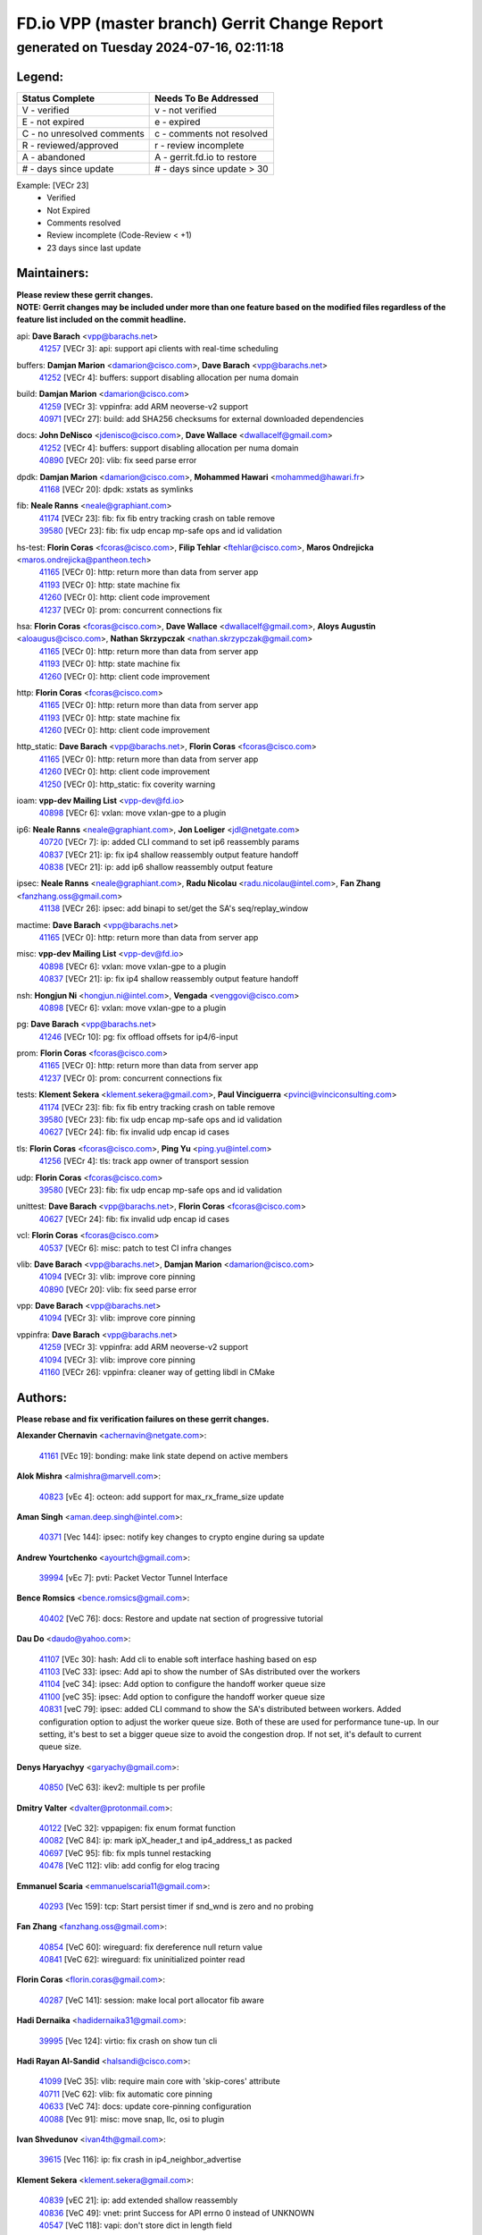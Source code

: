 
==============================================
FD.io VPP (master branch) Gerrit Change Report
==============================================
--------------------------------------------
generated on Tuesday 2024-07-16, 02:11:18
--------------------------------------------


Legend:
-------
========================== ===========================
Status Complete            Needs To Be Addressed
========================== ===========================
V - verified               v - not verified
E - not expired            e - expired
C - no unresolved comments c - comments not resolved
R - reviewed/approved      r - review incomplete
A - abandoned              A - gerrit.fd.io to restore
# - days since update      # - days since update > 30
========================== ===========================

Example: [VECr 23]
    - Verified
    - Not Expired
    - Comments resolved
    - Review incomplete (Code-Review < +1)
    - 23 days since last update


Maintainers:
------------
| **Please review these gerrit changes.**

| **NOTE: Gerrit changes may be included under more than one feature based on the modified files regardless of the feature list included on the commit headline.**

api: **Dave Barach** <vpp@barachs.net>
  | `41257 <https:////gerrit.fd.io/r/c/vpp/+/41257>`_ [VECr 3]: api: support api clients with real-time scheduling

buffers: **Damjan Marion** <damarion@cisco.com>, **Dave Barach** <vpp@barachs.net>
  | `41252 <https:////gerrit.fd.io/r/c/vpp/+/41252>`_ [VECr 4]: buffers: support disabling allocation per numa domain

build: **Damjan Marion** <damarion@cisco.com>
  | `41259 <https:////gerrit.fd.io/r/c/vpp/+/41259>`_ [VECr 3]: vppinfra: add ARM neoverse-v2 support
  | `40971 <https:////gerrit.fd.io/r/c/vpp/+/40971>`_ [VECr 27]: build: add SHA256 checksums for external downloaded dependencies

docs: **John DeNisco** <jdenisco@cisco.com>, **Dave Wallace** <dwallacelf@gmail.com>
  | `41252 <https:////gerrit.fd.io/r/c/vpp/+/41252>`_ [VECr 4]: buffers: support disabling allocation per numa domain
  | `40890 <https:////gerrit.fd.io/r/c/vpp/+/40890>`_ [VECr 20]: vlib: fix seed parse error

dpdk: **Damjan Marion** <damarion@cisco.com>, **Mohammed Hawari** <mohammed@hawari.fr>
  | `41168 <https:////gerrit.fd.io/r/c/vpp/+/41168>`_ [VECr 20]: dpdk: xstats as symlinks

fib: **Neale Ranns** <neale@graphiant.com>
  | `41174 <https:////gerrit.fd.io/r/c/vpp/+/41174>`_ [VECr 23]: fib: fix fib entry tracking crash on table remove
  | `39580 <https:////gerrit.fd.io/r/c/vpp/+/39580>`_ [VECr 23]: fib: fix udp encap mp-safe ops and id validation

hs-test: **Florin Coras** <fcoras@cisco.com>, **Filip Tehlar** <ftehlar@cisco.com>, **Maros Ondrejicka** <maros.ondrejicka@pantheon.tech>
  | `41165 <https:////gerrit.fd.io/r/c/vpp/+/41165>`_ [VECr 0]: http: return more than data from server app
  | `41193 <https:////gerrit.fd.io/r/c/vpp/+/41193>`_ [VECr 0]: http: state machine fix
  | `41260 <https:////gerrit.fd.io/r/c/vpp/+/41260>`_ [VECr 0]: http: client code improvement
  | `41237 <https:////gerrit.fd.io/r/c/vpp/+/41237>`_ [VECr 0]: prom: concurrent connections fix

hsa: **Florin Coras** <fcoras@cisco.com>, **Dave Wallace** <dwallacelf@gmail.com>, **Aloys Augustin** <aloaugus@cisco.com>, **Nathan Skrzypczak** <nathan.skrzypczak@gmail.com>
  | `41165 <https:////gerrit.fd.io/r/c/vpp/+/41165>`_ [VECr 0]: http: return more than data from server app
  | `41193 <https:////gerrit.fd.io/r/c/vpp/+/41193>`_ [VECr 0]: http: state machine fix
  | `41260 <https:////gerrit.fd.io/r/c/vpp/+/41260>`_ [VECr 0]: http: client code improvement

http: **Florin Coras** <fcoras@cisco.com>
  | `41165 <https:////gerrit.fd.io/r/c/vpp/+/41165>`_ [VECr 0]: http: return more than data from server app
  | `41193 <https:////gerrit.fd.io/r/c/vpp/+/41193>`_ [VECr 0]: http: state machine fix
  | `41260 <https:////gerrit.fd.io/r/c/vpp/+/41260>`_ [VECr 0]: http: client code improvement

http_static: **Dave Barach** <vpp@barachs.net>, **Florin Coras** <fcoras@cisco.com>
  | `41165 <https:////gerrit.fd.io/r/c/vpp/+/41165>`_ [VECr 0]: http: return more than data from server app
  | `41260 <https:////gerrit.fd.io/r/c/vpp/+/41260>`_ [VECr 0]: http: client code improvement
  | `41250 <https:////gerrit.fd.io/r/c/vpp/+/41250>`_ [VECr 0]: http_static: fix coverity warning

ioam: **vpp-dev Mailing List** <vpp-dev@fd.io>
  | `40898 <https:////gerrit.fd.io/r/c/vpp/+/40898>`_ [VECr 6]: vxlan: move vxlan-gpe to a plugin

ip6: **Neale Ranns** <neale@graphiant.com>, **Jon Loeliger** <jdl@netgate.com>
  | `40720 <https:////gerrit.fd.io/r/c/vpp/+/40720>`_ [VECr 7]: ip: added CLI command to set ip6 reassembly params
  | `40837 <https:////gerrit.fd.io/r/c/vpp/+/40837>`_ [VECr 21]: ip: fix ip4 shallow reassembly output feature handoff
  | `40838 <https:////gerrit.fd.io/r/c/vpp/+/40838>`_ [VECr 21]: ip: add ip6 shallow reassembly output feature

ipsec: **Neale Ranns** <neale@graphiant.com>, **Radu Nicolau** <radu.nicolau@intel.com>, **Fan Zhang** <fanzhang.oss@gmail.com>
  | `41138 <https:////gerrit.fd.io/r/c/vpp/+/41138>`_ [VECr 26]: ipsec: add binapi to set/get the SA's seq/replay_window

mactime: **Dave Barach** <vpp@barachs.net>
  | `41165 <https:////gerrit.fd.io/r/c/vpp/+/41165>`_ [VECr 0]: http: return more than data from server app

misc: **vpp-dev Mailing List** <vpp-dev@fd.io>
  | `40898 <https:////gerrit.fd.io/r/c/vpp/+/40898>`_ [VECr 6]: vxlan: move vxlan-gpe to a plugin
  | `40837 <https:////gerrit.fd.io/r/c/vpp/+/40837>`_ [VECr 21]: ip: fix ip4 shallow reassembly output feature handoff

nsh: **Hongjun Ni** <hongjun.ni@intel.com>, **Vengada** <venggovi@cisco.com>
  | `40898 <https:////gerrit.fd.io/r/c/vpp/+/40898>`_ [VECr 6]: vxlan: move vxlan-gpe to a plugin

pg: **Dave Barach** <vpp@barachs.net>
  | `41246 <https:////gerrit.fd.io/r/c/vpp/+/41246>`_ [VECr 10]: pg: fix offload offsets for ip4/6-input

prom: **Florin Coras** <fcoras@cisco.com>
  | `41165 <https:////gerrit.fd.io/r/c/vpp/+/41165>`_ [VECr 0]: http: return more than data from server app
  | `41237 <https:////gerrit.fd.io/r/c/vpp/+/41237>`_ [VECr 0]: prom: concurrent connections fix

tests: **Klement Sekera** <klement.sekera@gmail.com>, **Paul Vinciguerra** <pvinci@vinciconsulting.com>
  | `41174 <https:////gerrit.fd.io/r/c/vpp/+/41174>`_ [VECr 23]: fib: fix fib entry tracking crash on table remove
  | `39580 <https:////gerrit.fd.io/r/c/vpp/+/39580>`_ [VECr 23]: fib: fix udp encap mp-safe ops and id validation
  | `40627 <https:////gerrit.fd.io/r/c/vpp/+/40627>`_ [VECr 24]: fib: fix invalid udp encap id cases

tls: **Florin Coras** <fcoras@cisco.com>, **Ping Yu** <ping.yu@intel.com>
  | `41256 <https:////gerrit.fd.io/r/c/vpp/+/41256>`_ [VECr 4]: tls: track app owner of transport session

udp: **Florin Coras** <fcoras@cisco.com>
  | `39580 <https:////gerrit.fd.io/r/c/vpp/+/39580>`_ [VECr 23]: fib: fix udp encap mp-safe ops and id validation

unittest: **Dave Barach** <vpp@barachs.net>, **Florin Coras** <fcoras@cisco.com>
  | `40627 <https:////gerrit.fd.io/r/c/vpp/+/40627>`_ [VECr 24]: fib: fix invalid udp encap id cases

vcl: **Florin Coras** <fcoras@cisco.com>
  | `40537 <https:////gerrit.fd.io/r/c/vpp/+/40537>`_ [VECr 6]: misc: patch to test CI infra changes

vlib: **Dave Barach** <vpp@barachs.net>, **Damjan Marion** <damarion@cisco.com>
  | `41094 <https:////gerrit.fd.io/r/c/vpp/+/41094>`_ [VECr 3]: vlib: improve core pinning
  | `40890 <https:////gerrit.fd.io/r/c/vpp/+/40890>`_ [VECr 20]: vlib: fix seed parse error

vpp: **Dave Barach** <vpp@barachs.net>
  | `41094 <https:////gerrit.fd.io/r/c/vpp/+/41094>`_ [VECr 3]: vlib: improve core pinning

vppinfra: **Dave Barach** <vpp@barachs.net>
  | `41259 <https:////gerrit.fd.io/r/c/vpp/+/41259>`_ [VECr 3]: vppinfra: add ARM neoverse-v2 support
  | `41094 <https:////gerrit.fd.io/r/c/vpp/+/41094>`_ [VECr 3]: vlib: improve core pinning
  | `41160 <https:////gerrit.fd.io/r/c/vpp/+/41160>`_ [VECr 26]: vppinfra: cleaner way of getting libdl in CMake

Authors:
--------
**Please rebase and fix verification failures on these gerrit changes.**

**Alexander Chernavin** <achernavin@netgate.com>:

  | `41161 <https:////gerrit.fd.io/r/c/vpp/+/41161>`_ [VEc 19]: bonding: make link state depend on active members

**Alok Mishra** <almishra@marvell.com>:

  | `40823 <https:////gerrit.fd.io/r/c/vpp/+/40823>`_ [vEc 4]: octeon: add support for max_rx_frame_size update

**Aman Singh** <aman.deep.singh@intel.com>:

  | `40371 <https:////gerrit.fd.io/r/c/vpp/+/40371>`_ [Vec 144]: ipsec: notify key changes to crypto engine during sa update

**Andrew Yourtchenko** <ayourtch@gmail.com>:

  | `39994 <https:////gerrit.fd.io/r/c/vpp/+/39994>`_ [vEc 7]: pvti: Packet Vector Tunnel Interface

**Bence Romsics** <bence.romsics@gmail.com>:

  | `40402 <https:////gerrit.fd.io/r/c/vpp/+/40402>`_ [VeC 76]: docs: Restore and update nat section of progressive tutorial

**Dau Do** <daudo@yahoo.com>:

  | `41107 <https:////gerrit.fd.io/r/c/vpp/+/41107>`_ [VEc 30]: hash: Add cli to enable soft interface hashing based on esp
  | `41103 <https:////gerrit.fd.io/r/c/vpp/+/41103>`_ [VeC 33]: ipsec: Add api to show the number of SAs distributed over the workers
  | `41104 <https:////gerrit.fd.io/r/c/vpp/+/41104>`_ [veC 34]: ipsec: Add option to configure the handoff worker queue size
  | `41100 <https:////gerrit.fd.io/r/c/vpp/+/41100>`_ [veC 35]: ipsec: Add option to configure the handoff worker queue size
  | `40831 <https:////gerrit.fd.io/r/c/vpp/+/40831>`_ [veC 79]: ipsec: added CLI command to show the SA's distributed between workers. Added configuration option to adjust the worker queue size. Both of these are used for performance tune-up. In our setting, it's best to set a bigger queue size to avoid the congestion drop. If not set, it's default to current queue size.

**Denys Haryachyy** <garyachy@gmail.com>:

  | `40850 <https:////gerrit.fd.io/r/c/vpp/+/40850>`_ [VeC 63]: ikev2: multiple ts per profile

**Dmitry Valter** <dvalter@protonmail.com>:

  | `40122 <https:////gerrit.fd.io/r/c/vpp/+/40122>`_ [VeC 32]: vppapigen: fix enum format function
  | `40082 <https:////gerrit.fd.io/r/c/vpp/+/40082>`_ [VeC 84]: ip: mark ipX_header_t and ip4_address_t as packed
  | `40697 <https:////gerrit.fd.io/r/c/vpp/+/40697>`_ [VeC 95]: fib: fix mpls tunnel restacking
  | `40478 <https:////gerrit.fd.io/r/c/vpp/+/40478>`_ [VeC 112]: vlib: add config for elog tracing

**Emmanuel Scaria** <emmanuelscaria11@gmail.com>:

  | `40293 <https:////gerrit.fd.io/r/c/vpp/+/40293>`_ [Vec 159]: tcp: Start persist timer if snd_wnd is zero and no probing

**Fan Zhang** <fanzhang.oss@gmail.com>:

  | `40854 <https:////gerrit.fd.io/r/c/vpp/+/40854>`_ [VeC 60]: wireguard: fix dereference null return value
  | `40841 <https:////gerrit.fd.io/r/c/vpp/+/40841>`_ [VeC 62]: wireguard: fix uninitialized pointer read

**Florin Coras** <florin.coras@gmail.com>:

  | `40287 <https:////gerrit.fd.io/r/c/vpp/+/40287>`_ [VeC 141]: session: make local port allocator fib aware

**Hadi Dernaika** <hadidernaika31@gmail.com>:

  | `39995 <https:////gerrit.fd.io/r/c/vpp/+/39995>`_ [Vec 124]: virtio: fix crash on show tun cli

**Hadi Rayan Al-Sandid** <halsandi@cisco.com>:

  | `41099 <https:////gerrit.fd.io/r/c/vpp/+/41099>`_ [VeC 35]: vlib: require main core with 'skip-cores' attribute
  | `40711 <https:////gerrit.fd.io/r/c/vpp/+/40711>`_ [VeC 62]: vlib: fix automatic core pinning
  | `40633 <https:////gerrit.fd.io/r/c/vpp/+/40633>`_ [VeC 74]: docs: update core-pinning configuration
  | `40088 <https:////gerrit.fd.io/r/c/vpp/+/40088>`_ [Vec 91]: misc: move snap, llc, osi to plugin

**Ivan Shvedunov** <ivan4th@gmail.com>:

  | `39615 <https:////gerrit.fd.io/r/c/vpp/+/39615>`_ [Vec 116]: ip: fix crash in ip4_neighbor_advertise

**Klement Sekera** <klement.sekera@gmail.com>:

  | `40839 <https:////gerrit.fd.io/r/c/vpp/+/40839>`_ [vEC 21]: ip: add extended shallow reassembly
  | `40836 <https:////gerrit.fd.io/r/c/vpp/+/40836>`_ [VeC 49]: vnet: print Success for API errno 0 instead of UNKNOWN
  | `40547 <https:////gerrit.fd.io/r/c/vpp/+/40547>`_ [VeC 118]: vapi: don't store dict in length field

**Konstantin Kogdenko** <k.kogdenko@gmail.com>:

  | `39518 <https:////gerrit.fd.io/r/c/vpp/+/39518>`_ [VeC 82]: linux-cp: Add VRF synchronization

**Lajos Katona** <katonalala@gmail.com>:

  | `40460 <https:////gerrit.fd.io/r/c/vpp/+/40460>`_ [VEc 6]: api: Refresh VPP API language with path background
  | `40471 <https:////gerrit.fd.io/r/c/vpp/+/40471>`_ [VEc 6]: docs: Add doc for API Trace Tools

**Manual Praying** <bobobo1618@gmail.com>:

  | `40573 <https:////gerrit.fd.io/r/c/vpp/+/40573>`_ [veC 74]: nat: Implement SNAT on hairpin NAT for TCP, UDP and ICMP.
  | `40750 <https:////gerrit.fd.io/r/c/vpp/+/40750>`_ [Vec 84]: dhcp: Update RA for prefixes inside DHCP-PD prefixes.

**Matthew Smith** <mgsmith@netgate.com>:

  | `40983 <https:////gerrit.fd.io/r/c/vpp/+/40983>`_ [VEc 25]: vapi: only wait if queue is empty

**Maxime Peim** <mpeim@cisco.com>:

  | `40918 <https:////gerrit.fd.io/r/c/vpp/+/40918>`_ [veC 54]: classify: add name to classify heap
  | `40888 <https:////gerrit.fd.io/r/c/vpp/+/40888>`_ [VeC 62]: pg: allow node unformat after hex data

**Monendra Singh Kushwaha** <kmonendra@marvell.com>:

  | `41093 <https:////gerrit.fd.io/r/c/vpp/+/41093>`_ [Vec 35]: octeon: fix oct_free() and free allocated memory

**Nathan Skrzypczak** <nathan.skrzypczak@gmail.com>:

  | `32819 <https:////gerrit.fd.io/r/c/vpp/+/32819>`_ [VeC 119]: vlib: allow overlapping cli subcommands

**Neale Ranns** <neale@graphiant.com>:

  | `40288 <https:////gerrit.fd.io/r/c/vpp/+/40288>`_ [veC 104]: fib: Fix the make-before break load-balance construction
  | `40360 <https:////gerrit.fd.io/r/c/vpp/+/40360>`_ [veC 145]: vlib: Drain the frame queues before pausing at barrier.     - thread hand-off puts buffer in a frame queue between workers x and y. if worker y is waiting for the barrier lock, then these buffers are not processed until the lock is released. At that point state referred to by the buffers (e.g. an IPSec SA or an RX interface) could have been removed. so drain the frame queues for all workers before claiming to have reached the barrier.     - getting to the barrier is changed to a staged approach, with actions taken at each stage.
  | `40361 <https:////gerrit.fd.io/r/c/vpp/+/40361>`_ [veC 148]: vlib: remove the now unrequired frame queue check count.    - there is now an accurate measure of whether frame queues are populated.

**Nikita Skrynnik** <nikita.skrynnik@xored.com>:

  | `40325 <https:////gerrit.fd.io/r/c/vpp/+/40325>`_ [Vec 116]: ping: Allow to specify a source interface in ping binary API
  | `40246 <https:////gerrit.fd.io/r/c/vpp/+/40246>`_ [VeC 124]: ping: Check only PING_RESPONSE_IP4 and PING_RESPONSE_IP6 events

**Nithinsen Kaithakadan** <nkaithakadan@marvell.com>:

  | `40548 <https:////gerrit.fd.io/r/c/vpp/+/40548>`_ [VeC 105]: octeon: add crypto framework

**Niyaz Murshed** <niyaz.murshed@arm.com>:

  | `41182 <https:////gerrit.fd.io/r/c/vpp/+/41182>`_ [VEc 6]: vppinfra: Add macro for targeted prefetching

**Oussama Drici** <o.drici@esi-sba.dz>:

  | `40488 <https:////gerrit.fd.io/r/c/vpp/+/40488>`_ [VeC 104]: bfd: move bfd to plugin, fix checkstyle, fix bfd test, bfd docs,

**Pierre Pfister** <ppfister@cisco.com>:

  | `40767 <https:////gerrit.fd.io/r/c/vpp/+/40767>`_ [VeC 33]: ipsec: add SA validity check fetching IPsec SA
  | `40760 <https:////gerrit.fd.io/r/c/vpp/+/40760>`_ [VeC 62]: vppinfra: fix dpdk compilation
  | `40758 <https:////gerrit.fd.io/r/c/vpp/+/40758>`_ [vec 69]: build: add config option for LD_PRELOAD

**Stanislav Zaikin** <zstaseg@gmail.com>:

  | `40400 <https:////gerrit.fd.io/r/c/vpp/+/40400>`_ [VeC 46]: ikev2: handoff packets
  | `40861 <https:////gerrit.fd.io/r/c/vpp/+/40861>`_ [VeC 65]: vapi: remove plugin dependency from tests
  | `40292 <https:////gerrit.fd.io/r/c/vpp/+/40292>`_ [VeC 161]: tap: add virtio polling option

**Todd Hsiao** <thsiao@cisco.com>:

  | `40462 <https:////gerrit.fd.io/r/c/vpp/+/40462>`_ [veC 46]: ip: Full reassembly and fragmentation enhancement
  | `40992 <https:////gerrit.fd.io/r/c/vpp/+/40992>`_ [veC 46]: ip: add IPV6_FRAGMENTATION to extension_hdr_type

**Vladimir Ratnikov** <vratnikov@netgate.com>:

  | `40626 <https:////gerrit.fd.io/r/c/vpp/+/40626>`_ [VEc 20]: ip6-nd: simplify API to directly set options

**Vladimir Zhigulin** <vladimir.jigulin@travelping.com>:

  | `40145 <https:////gerrit.fd.io/r/c/vpp/+/40145>`_ [VeC 87]: vppinfra: collect heap stats in constant time

**Vladislav Grishenko** <themiron@mail.ru>:

  | `40630 <https:////gerrit.fd.io/r/c/vpp/+/40630>`_ [VeC 53]: vlib: mark cli quit command as mp_safe
  | `40436 <https:////gerrit.fd.io/r/c/vpp/+/40436>`_ [Vec 97]: ip: mark IP_TABLE_DUMP and IP_ROUTE_DUMP as mp-safe
  | `40440 <https:////gerrit.fd.io/r/c/vpp/+/40440>`_ [VeC 102]: fib: add ip4 fib preallocation support
  | `35726 <https:////gerrit.fd.io/r/c/vpp/+/35726>`_ [VeC 102]: papi: fix socket api max message id calculation
  | `39579 <https:////gerrit.fd.io/r/c/vpp/+/39579>`_ [VeC 106]: fib: ensure mpls dpo index is valid for its next node
  | `40629 <https:////gerrit.fd.io/r/c/vpp/+/40629>`_ [VeC 106]: stats: add interface link speed to statseg
  | `40628 <https:////gerrit.fd.io/r/c/vpp/+/40628>`_ [VeC 106]: stats: add sw interface tags to statseg
  | `38524 <https:////gerrit.fd.io/r/c/vpp/+/38524>`_ [VeC 106]: fib: fix interface resolve from unlinked fib entries
  | `38245 <https:////gerrit.fd.io/r/c/vpp/+/38245>`_ [VeC 106]: mpls: fix crashes on mpls tunnel create/delete
  | `39555 <https:////gerrit.fd.io/r/c/vpp/+/39555>`_ [VeC 135]: nat: fix nat44-ed address removal from fib
  | `40413 <https:////gerrit.fd.io/r/c/vpp/+/40413>`_ [VeC 135]: nat: stick nat44-ed to use configured outside-fib

**Xiaoming Jiang** <jiangxiaoming@outlook.com>:

  | `40377 <https:////gerrit.fd.io/r/c/vpp/+/40377>`_ [VEc 4]: vppinfra: fix cpu freq init error if cpu support aperfmperf
  | `40666 <https:////gerrit.fd.io/r/c/vpp/+/40666>`_ [VeC 97]: ipsec: cli: 'set interface ipsec spd' support delete

**Zephyr Pellerin** <zpelleri@cisco.com>:

  | `40879 <https:////gerrit.fd.io/r/c/vpp/+/40879>`_ [VeC 62]: build: don't embed directives within macro arguments

**jinhui li** <lijh_7@chinatelecom.cn>:

  | `40717 <https:////gerrit.fd.io/r/c/vpp/+/40717>`_ [VeC 91]: ip: discard old trace flag after copy

**kai zhang** <zhangkaiheb@126.com>:

  | `40241 <https:////gerrit.fd.io/r/c/vpp/+/40241>`_ [veC 115]: dpdk: problem in parsing max-simd-bitwidth setting

**shaohui jin** <jinshaohui789@163.com>:

  | `39776 <https:////gerrit.fd.io/r/c/vpp/+/39776>`_ [VeC 124]: vppinfra: fix memory overrun in mhash_set_mem

**steven luong** <sluong@cisco.com>:

  | `40109 <https:////gerrit.fd.io/r/c/vpp/+/40109>`_ [VeC 158]: virtio: RSS support

Legend:
-------
========================== ===========================
Status Complete            Needs To Be Addressed
========================== ===========================
V - verified               v - not verified
E - not expired            e - expired
C - no unresolved comments c - comments not resolved
R - reviewed/approved      r - review incomplete
A - abandoned              A - gerrit.fd.io to restore
# - days since update      # - days since update > 30
========================== ===========================

Example: [VECr 23]
    - Verified
    - Not Expired
    - Comments resolved
    - Review incomplete (Code-Review < +1)
    - 23 days since last update


Statistics:
-----------
================ ===
Patches assigned
================ ===
authors          74
maintainers      24
committers       0
abandoned        0
================ ===

